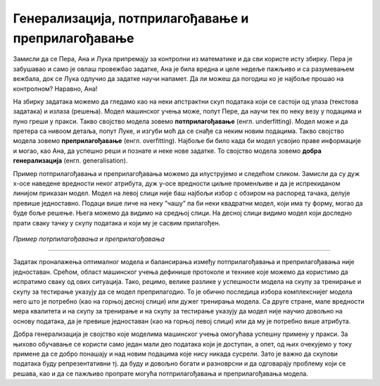Генерализација, потприлагођавање и преприлагођавање
===================================================

.. infonote::

 У овој свесци упознаћемо појмове генерализације, преприлагођавања и потприлагођавања који се често сусрећу у причи о машинском учењу. 

Замисли да се Пера, Ана и Лука припремају за контролни из математике и да сви користе исту збирку. Пера је забушавао и само је овлаш провежбао 
задатке, Ана је била вредна и целе недеље пажљиво и са разумевањем вежбала, док се Лука одлучио да задатке научи напамет. Да ли можеш да 
погодиш ко је најбоље прошао на контролном? Наравно, Ана!

На збирку задатака можемо да гледамо као на неки апстрактни скуп података који се састоји од улаза (текстова задатака) и излаза (решења). 
Модел машинског учења може, попут Пере, да научи тек по неку везу у подацима и пуно греши у пракси. Такво својство модела зовемо **потприлагођавање** (енгл. underfitting). 
Модел може и да претера са нивоом детаља, попут Луке, и изгуби моћ да се снађе са неким новим подацима. Такво својство модела зовемо 
**преприлагођавање** (енгл. overfitting). Најбоље би било када би модел усвојио праве информације и могао, као Ана, да успешно реши и познате и неке нове задатке. 
То својство модела зовемо **добра генерализација** (енгл. generalisation). 

Пример потприлагођавања и преприлагођавања можемо да илуструјемо и следећом сликом. Замисли да су дуж x-осе наведене вредности неког атрибута, 
дуж y-oce вредности циљне променљиве и да је испрекиданом линијом приказан модел. Модел на левој слици није баш најбољи избор с обзиром на 
распоред тачака, делује превише једноставно. Подаци више личе на неку ”чашу” па би неки квадратни модел, који има ту форму, могао да буде боље решење. 
Њега можемо да видимо на средњој слици. На десној слици видимо модел који доследно прати 
сваку тачку у скупу података и који му је сасвим прилагођен.

.. figure:: ../../_images/generalizacija1.png
    :width: 780
    :align: center

*Пример потрпилагођавања и преприлагођавања*

-------

Задатак проналажења оптималног модела и балансирања између потприлагођавања и преприлагођавања није једноставан. Срећом, област машинског учења 
дефинише протоколе и технике које можемо да користимо да испратимо сваку од ових ситуација. Тако, рецимо, велике разлике у успешности модела на 
скупу за тренирање и скупу за тестирање указују да се модел преприлагодио. То је обично последица избора комплекснијег модела него што је потребно 
(као на горњој десној слици) или дужег тренирања модела. Са друге стране, мале вредности мера квалитета и на скупу за тренирање и на скупу за 
тестирање указују да модел није научио довољно на основу података, да је превише једноставан (као на горњој левој слици) или да му је потребно 
више атрибута. 

Добра генерализација је својство које моделима машинског учења омогућава успешну примену у пракси. За њихово обучавање се користи само један 
мали део података који је доступан, а опет, од њих очекујемо у току примене да се добро понашају и над новим подацима које нису никада сусрели. 
Зато је важно да скупови података буду репрезентативни тј. да буду и довољно богати и разноврсни и да одговарају проблему који се решава, као и да 
се пажљиво пропрате могућа потприлагођавања и преприлагођавања модела.



